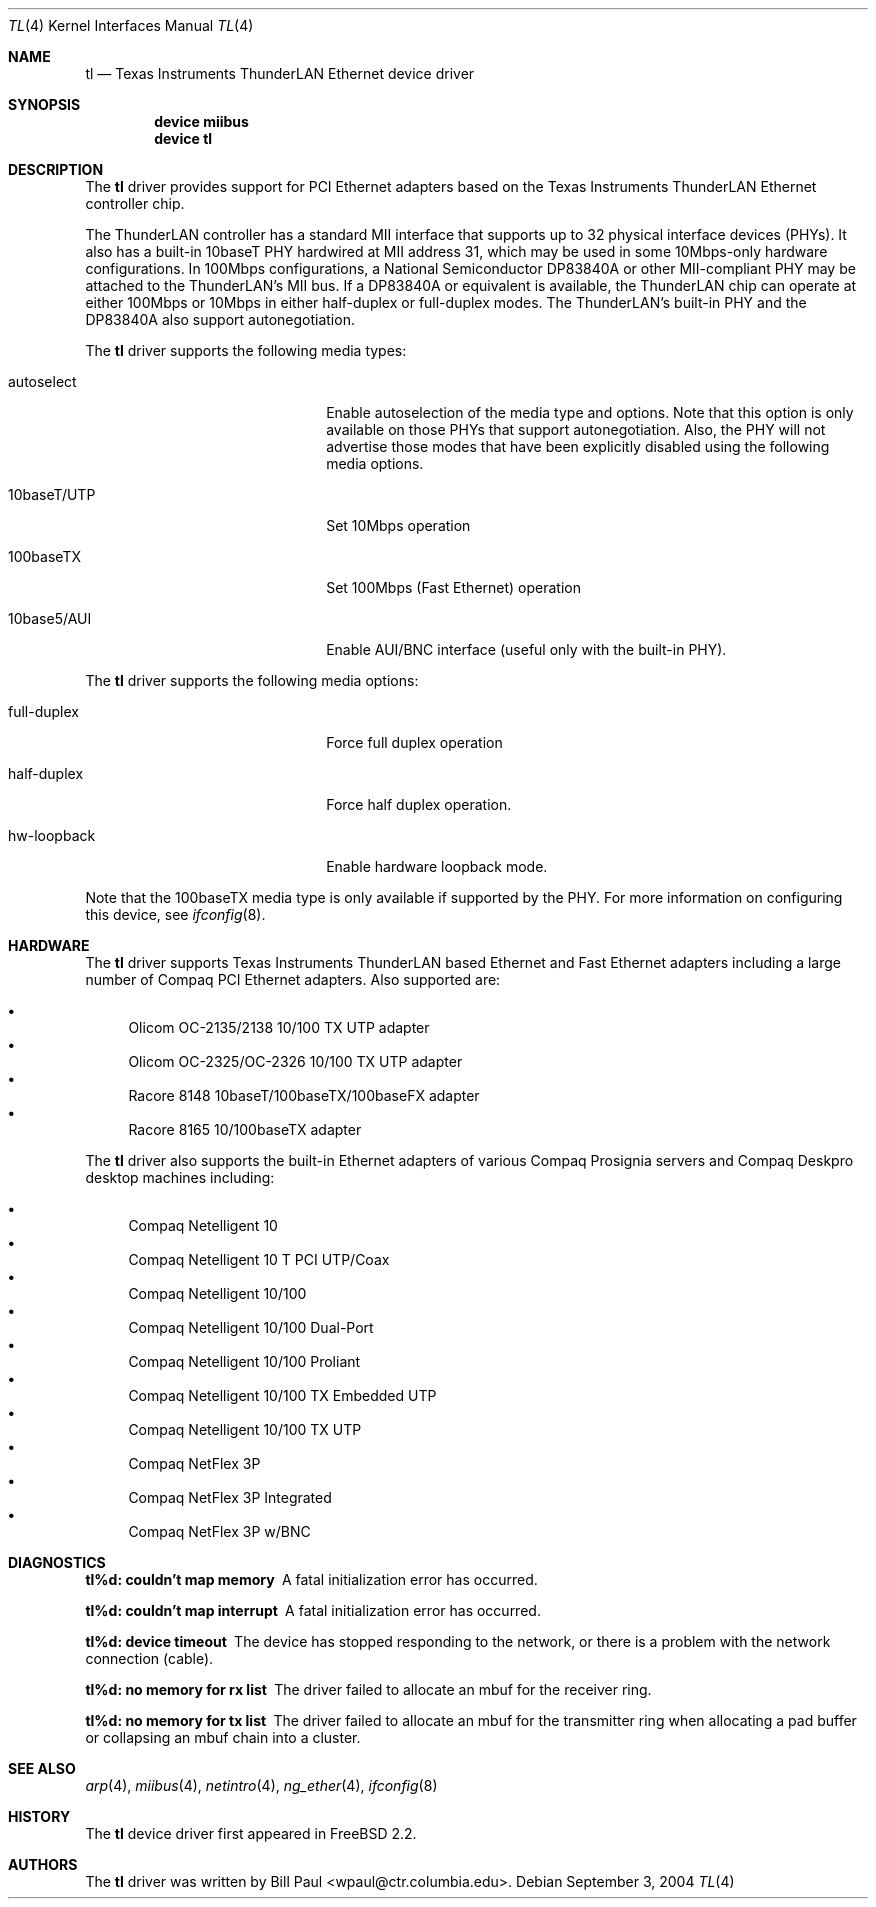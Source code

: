 .\" Copyright (c) 1997, 1998
.\"	Bill Paul <wpaul@ctr.columbia.edu>. All rights reserved.
.\"
.\" Redistribution and use in source and binary forms, with or without
.\" modification, are permitted provided that the following conditions
.\" are met:
.\" 1. Redistributions of source code must retain the above copyright
.\"    notice, this list of conditions and the following disclaimer.
.\" 2. Redistributions in binary form must reproduce the above copyright
.\"    notice, this list of conditions and the following disclaimer in the
.\"    documentation and/or other materials provided with the distribution.
.\" 3. All advertising materials mentioning features or use of this software
.\"    must display the following acknowledgement:
.\"	This product includes software developed by Bill Paul.
.\" 4. Neither the name of the author nor the names of any co-contributors
.\"    may be used to endorse or promote products derived from this software
.\"   without specific prior written permission.
.\"
.\" THIS SOFTWARE IS PROVIDED BY Bill Paul AND CONTRIBUTORS ``AS IS'' AND
.\" ANY EXPRESS OR IMPLIED WARRANTIES, INCLUDING, BUT NOT LIMITED TO, THE
.\" IMPLIED WARRANTIES OF MERCHANTABILITY AND FITNESS FOR A PARTICULAR PURPOSE
.\" ARE DISCLAIMED.  IN NO EVENT SHALL Bill Paul OR THE VOICES IN HIS HEAD
.\" BE LIABLE FOR ANY DIRECT, INDIRECT, INCIDENTAL, SPECIAL, EXEMPLARY, OR
.\" CONSEQUENTIAL DAMAGES (INCLUDING, BUT NOT LIMITED TO, PROCUREMENT OF
.\" SUBSTITUTE GOODS OR SERVICES; LOSS OF USE, DATA, OR PROFITS; OR BUSINESS
.\" INTERRUPTION) HOWEVER CAUSED AND ON ANY THEORY OF LIABILITY, WHETHER IN
.\" CONTRACT, STRICT LIABILITY, OR TORT (INCLUDING NEGLIGENCE OR OTHERWISE)
.\" ARISING IN ANY WAY OUT OF THE USE OF THIS SOFTWARE, EVEN IF ADVISED OF
.\" THE POSSIBILITY OF SUCH DAMAGE.
.\"
.\" $FreeBSD: src/share/man/man4/tl.4,v 1.18.2.1 2004/09/06 15:37:15 brueffer Exp $
.\"
.Dd September 3, 2004
.Dt TL 4
.Os
.Sh NAME
.Nm tl
.Nd Texas Instruments ThunderLAN Ethernet device driver
.Sh SYNOPSIS
.Cd "device miibus"
.Cd "device tl"
.Sh DESCRIPTION
The
.Nm
driver provides support for PCI Ethernet adapters based on the Texas
Instruments ThunderLAN Ethernet controller chip.
.Pp
The ThunderLAN controller has a standard MII interface that supports
up to 32 physical interface devices (PHYs).
It also has a built-in
10baseT PHY hardwired at MII address 31, which may be used in some
10Mbps-only hardware configurations.
In 100Mbps configurations, a
National Semiconductor DP83840A or other MII-compliant PHY may be
attached to the ThunderLAN's MII bus.
If a DP83840A or equivalent
is available, the ThunderLAN chip can operate at either 100Mbps or
10Mbps in either half-duplex or full-duplex modes.
The ThunderLAN's
built-in PHY and the DP83840A also support autonegotiation.
.Pp
The
.Nm
driver supports the following media types:
.Pp
.Bl -tag -width xxxxxxxxxxxxxxxxxxxx
.It autoselect
Enable autoselection of the media type and options.
Note that this
option is only available on those PHYs that support autonegotiation.
Also, the PHY will not advertise those modes that have been explicitly
disabled using the following media options.
.It 10baseT/UTP
Set 10Mbps operation
.It 100baseTX
Set 100Mbps (Fast Ethernet) operation
.It 10base5/AUI
Enable AUI/BNC interface (useful only with the built-in PHY).
.El
.Pp
The
.Nm
driver supports the following media options:
.Pp
.Bl -tag -width xxxxxxxxxxxxxxxxxxxx
.It full-duplex
Force full duplex operation
.It half-duplex
Force half duplex operation.
.It hw-loopback
Enable hardware loopback mode.
.El
.Pp
Note that the 100baseTX media type is only available if supported
by the PHY.
For more information on configuring this device, see
.Xr ifconfig 8 .
.Sh HARDWARE
The
.Nm
driver supports Texas Instruments ThunderLAN based
Ethernet and Fast Ethernet adapters including a large
number of Compaq PCI Ethernet adapters.
Also supported are:
.Pp
.Bl -bullet -compact
.It
Olicom OC-2135/2138 10/100 TX UTP adapter
.It
Olicom OC-2325/OC-2326 10/100 TX UTP adapter
.It
Racore 8148 10baseT/100baseTX/100baseFX adapter
.It
Racore 8165 10/100baseTX adapter
.El
.Pp
The
.Nm
driver also supports the built-in Ethernet adapters of
various Compaq Prosignia servers and Compaq Deskpro desktop
machines including:
.Pp
.Bl -bullet -compact
.It
Compaq Netelligent 10
.It
Compaq Netelligent 10 T PCI UTP/Coax
.It
Compaq Netelligent 10/100
.It
Compaq Netelligent 10/100 Dual-Port
.It
Compaq Netelligent 10/100 Proliant
.It
Compaq Netelligent 10/100 TX Embedded UTP
.It
Compaq Netelligent 10/100 TX UTP
.It
Compaq NetFlex 3P
.It
Compaq NetFlex 3P Integrated
.It
Compaq NetFlex 3P w/BNC
.El
.Sh DIAGNOSTICS
.Bl -diag
.It "tl%d: couldn't map memory"
A fatal initialization error has occurred.
.It "tl%d: couldn't map interrupt"
A fatal initialization error has occurred.
.It "tl%d: device timeout"
The device has stopped responding to the network, or there is a problem with
the network connection (cable).
.It "tl%d: no memory for rx list"
The driver failed to allocate an mbuf for the receiver ring.
.It "tl%d: no memory for tx list"
The driver failed to allocate an mbuf for the transmitter ring when
allocating a pad buffer or collapsing an mbuf chain into a cluster.
.El
.Sh SEE ALSO
.Xr arp 4 ,
.Xr miibus 4 ,
.Xr netintro 4 ,
.Xr ng_ether 4 ,
.Xr ifconfig 8
.Sh HISTORY
The
.Nm
device driver first appeared in
.Fx 2.2 .
.Sh AUTHORS
The
.Nm
driver was written by
.An Bill Paul Aq wpaul@ctr.columbia.edu .

